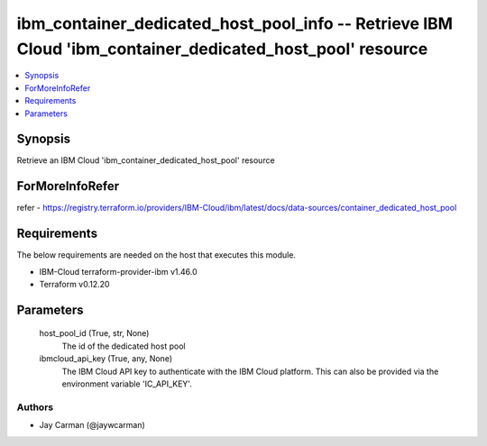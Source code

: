
ibm_container_dedicated_host_pool_info -- Retrieve IBM Cloud 'ibm_container_dedicated_host_pool' resource
=========================================================================================================

.. contents::
   :local:
   :depth: 1


Synopsis
--------

Retrieve an IBM Cloud 'ibm_container_dedicated_host_pool' resource


ForMoreInfoRefer
----------------
refer - https://registry.terraform.io/providers/IBM-Cloud/ibm/latest/docs/data-sources/container_dedicated_host_pool

Requirements
------------
The below requirements are needed on the host that executes this module.

- IBM-Cloud terraform-provider-ibm v1.46.0
- Terraform v0.12.20



Parameters
----------

  host_pool_id (True, str, None)
    The id of the dedicated host pool


  ibmcloud_api_key (True, any, None)
    The IBM Cloud API key to authenticate with the IBM Cloud platform. This can also be provided via the environment variable 'IC_API_KEY'.













Authors
~~~~~~~

- Jay Carman (@jaywcarman)

